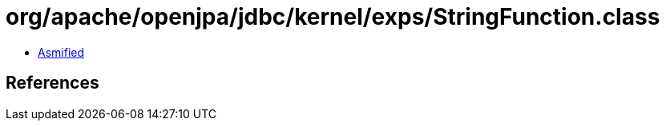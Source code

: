 = org/apache/openjpa/jdbc/kernel/exps/StringFunction.class

 - link:StringFunction-asmified.java[Asmified]

== References

